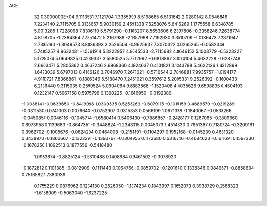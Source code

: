 ACE                                                                             
   32  0.3000000E+04
   9.1113531   7.1121704   1.3355999   8.5198685   6.5131642   2.0280142
   8.0546846   7.2234140   2.7115705   9.3135657   5.9030159   2.4591338
   7.5258076   5.6416269   1.1775558   6.6348785   5.0013285   1.7228098
   7.8336110   5.5791290  -0.1163207   8.5653606   6.2397806  -0.3358246
   7.2638774   4.8158705  -1.2384364   7.7351472   5.2167988  -2.1357998
   7.7192930   3.3510709  -1.0136473   7.2871947   2.7385190  -1.8049573
   8.8036393   3.2526504  -0.9625937   7.3070322   3.0265265  -0.0582349
   5.7405257   4.9632481  -1.5261914   5.3222957   4.9545533  -2.7115682
   4.8646152   5.1008779  -0.5323227   5.1725074   5.0649825   0.4289337
   3.5580525   5.7512962  -0.6818897   3.1014104   5.4632228  -1.6287749
   2.6603471   5.2805362   0.4667246   2.6968360   4.1924637   0.4131821
   3.1343798   5.4622136   1.4312899   1.6473039   5.6797013   0.4166126
   3.7046970   7.2671021  -0.5716544   2.7846881   7.9935757  -1.0194177
   4.9110721   7.8366861  -0.1886346   5.5188470   7.2451021   0.3597612
   5.2095331   9.2526392  -0.1600433   6.2136440   9.3115035   0.2599524
   5.0904064   9.6883568  -1.1520408   4.4035626   9.6598835   0.4504193
   0.1232147   0.5967158   0.5975796   0.1390225  -0.1646950  -0.0192389
  -1.0038141  -0.0639650  -0.8419968   1.0309335   0.5253263  -0.6079115
  -0.1015159   0.4689579  -0.0219289  -0.0311530   0.0741003   0.0076643
  -0.0752907   0.0315353   0.0566199   1.0671338  -1.1840067  -0.0538266
  -0.0450857   0.0046116  -0.1045774  -1.6580414   0.5406430  -0.7886857
  -0.2428177   0.1267065  -0.3309660   0.6973958   0.1139683  -0.8647351
  -0.3448824  -1.2343015   0.0045073   1.4514330   0.7851367   0.7180724
  -0.3209161   0.3962702  -0.1005676  -0.0624294   0.0464008  -0.2154191
  -0.1104297   0.1952168  -0.0145239   0.4681320   0.3438970  -0.1860667
  -0.1322291  -0.1390767  -0.1304955   0.1173680   0.5316746  -0.4684623
  -0.1611691   0.1597330  -0.1678250   1.1092513   0.1877556  -0.5418480
   1.0983874  -0.8825124  -0.5310488   0.1408984   0.9461502  -0.3078920
  -0.1872812   0.1101385  -0.0812909  -0.1111443   0.1064766  -0.0859702
  -0.1201640   0.1338346   0.0849671  -0.8858634   0.7516582   1.7380939
   0.1755229   0.0876962   0.1234130   0.2526050  -1.1374234   0.1843997
   0.1652073   0.3938729   0.2568323  -1.6158009  -0.5063040  -1.6237225
